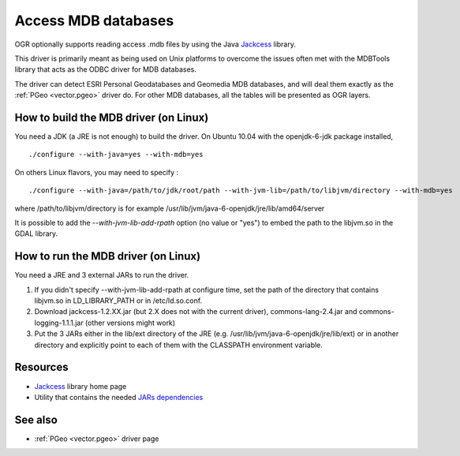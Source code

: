 .. _vector.mdb:

Access MDB databases
====================

.. shortname:: MDB

.. build_dependencies:: JDK/JRE and Jackcess

.. deprecated_driver:: version_targeted_for_removal: 3.5
   env_variable: GDAL_ENABLE_DEPRECATED_DRIVER_MDB
   message: You should consider using the generic ODBC driver with an updated MDBTools Access driver instead.

OGR optionally supports reading access .mdb files by using the Java
`Jackcess <http://jackcess.sourceforge.net/>`__ library.

This driver is primarily meant as being used on Unix platforms to
overcome the issues often met with the MDBTools library that acts as the
ODBC driver for MDB databases.

The driver can detect ESRI Personal Geodatabases and Geomedia MDB
databases, and will deal them exactly as the :ref:`PGeo <vector.pgeo>` driver do. For other MDB
databases, all the tables will be presented as OGR layers.

How to build the MDB driver (on Linux)
--------------------------------------

You need a JDK (a JRE is not enough) to build the driver. On Ubuntu
10.04 with the openjdk-6-jdk package installed,

::

   ./configure --with-java=yes --with-mdb=yes

On others Linux flavors, you may need to specify :

::

   ./configure --with-java=/path/to/jdk/root/path --with-jvm-lib=/path/to/libjvm/directory --with-mdb=yes

where /path/to/libjvm/directory is for example
/usr/lib/jvm/java-6-openjdk/jre/lib/amd64/server

It is possible to add the *--with-jvm-lib-add-rpath* option (no value or
"yes") to embed the path to the libjvm.so in the GDAL library.

How to run the MDB driver (on Linux)
------------------------------------

You need a JRE and 3 external JARs to run the driver.

#. If you didn't specify --with-jvm-lib-add-rpath at configure time, set
   the path of the directory that contains libjvm.so in LD_LIBRARY_PATH
   or in /etc/ld.so.conf.
#. Download jackcess-1.2.XX.jar (but 2.X does not with the current
   driver), commons-lang-2.4.jar and commons-logging-1.1.1.jar (other
   versions might work)
#. Put the 3 JARs either in the lib/ext directory of the JRE (e.g.
   /usr/lib/jvm/java-6-openjdk/jre/lib/ext) or in another directory and
   explicitly point to each of them with the CLASSPATH environment
   variable.

Resources
---------

-  `Jackcess <http://jackcess.sourceforge.net/>`__ library home page
-  Utility that contains the needed `JARs
   dependencies <https://storage.googleapis.com/google-code-archive-downloads/v2/code.google.com/mdb-sqlite/mdb-sqlite-1.0.2.tar.bz2>`__

See also
--------

-  :ref:`PGeo <vector.pgeo>` driver page
